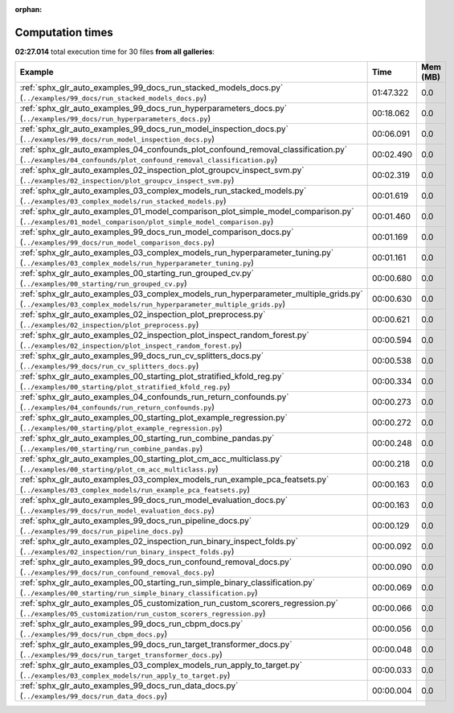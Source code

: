 
:orphan:

.. _sphx_glr_sg_execution_times:


Computation times
=================
**02:27.014** total execution time for 30 files **from all galleries**:

.. container::

  .. raw:: html

    <style scoped>
    <link href="https://cdnjs.cloudflare.com/ajax/libs/twitter-bootstrap/5.3.0/css/bootstrap.min.css" rel="stylesheet" />
    <link href="https://cdn.datatables.net/1.13.6/css/dataTables.bootstrap5.min.css" rel="stylesheet" />
    </style>
    <script src="https://code.jquery.com/jquery-3.7.0.js"></script>
    <script src="https://cdn.datatables.net/1.13.6/js/jquery.dataTables.min.js"></script>
    <script src="https://cdn.datatables.net/1.13.6/js/dataTables.bootstrap5.min.js"></script>
    <script type="text/javascript" class="init">
    $(document).ready( function () {
        $('table.sg-datatable').DataTable({order: [[1, 'desc']]});
    } );
    </script>

  .. list-table::
   :header-rows: 1
   :class: table table-striped sg-datatable

   * - Example
     - Time
     - Mem (MB)
   * - :ref:`sphx_glr_auto_examples_99_docs_run_stacked_models_docs.py` (``../examples/99_docs/run_stacked_models_docs.py``)
     - 01:47.322
     - 0.0
   * - :ref:`sphx_glr_auto_examples_99_docs_run_hyperparameters_docs.py` (``../examples/99_docs/run_hyperparameters_docs.py``)
     - 00:18.062
     - 0.0
   * - :ref:`sphx_glr_auto_examples_99_docs_run_model_inspection_docs.py` (``../examples/99_docs/run_model_inspection_docs.py``)
     - 00:06.091
     - 0.0
   * - :ref:`sphx_glr_auto_examples_04_confounds_plot_confound_removal_classification.py` (``../examples/04_confounds/plot_confound_removal_classification.py``)
     - 00:02.490
     - 0.0
   * - :ref:`sphx_glr_auto_examples_02_inspection_plot_groupcv_inspect_svm.py` (``../examples/02_inspection/plot_groupcv_inspect_svm.py``)
     - 00:02.319
     - 0.0
   * - :ref:`sphx_glr_auto_examples_03_complex_models_run_stacked_models.py` (``../examples/03_complex_models/run_stacked_models.py``)
     - 00:01.619
     - 0.0
   * - :ref:`sphx_glr_auto_examples_01_model_comparison_plot_simple_model_comparison.py` (``../examples/01_model_comparison/plot_simple_model_comparison.py``)
     - 00:01.460
     - 0.0
   * - :ref:`sphx_glr_auto_examples_99_docs_run_model_comparison_docs.py` (``../examples/99_docs/run_model_comparison_docs.py``)
     - 00:01.169
     - 0.0
   * - :ref:`sphx_glr_auto_examples_03_complex_models_run_hyperparameter_tuning.py` (``../examples/03_complex_models/run_hyperparameter_tuning.py``)
     - 00:01.161
     - 0.0
   * - :ref:`sphx_glr_auto_examples_00_starting_run_grouped_cv.py` (``../examples/00_starting/run_grouped_cv.py``)
     - 00:00.680
     - 0.0
   * - :ref:`sphx_glr_auto_examples_03_complex_models_run_hyperparameter_multiple_grids.py` (``../examples/03_complex_models/run_hyperparameter_multiple_grids.py``)
     - 00:00.630
     - 0.0
   * - :ref:`sphx_glr_auto_examples_02_inspection_plot_preprocess.py` (``../examples/02_inspection/plot_preprocess.py``)
     - 00:00.621
     - 0.0
   * - :ref:`sphx_glr_auto_examples_02_inspection_plot_inspect_random_forest.py` (``../examples/02_inspection/plot_inspect_random_forest.py``)
     - 00:00.594
     - 0.0
   * - :ref:`sphx_glr_auto_examples_99_docs_run_cv_splitters_docs.py` (``../examples/99_docs/run_cv_splitters_docs.py``)
     - 00:00.538
     - 0.0
   * - :ref:`sphx_glr_auto_examples_00_starting_plot_stratified_kfold_reg.py` (``../examples/00_starting/plot_stratified_kfold_reg.py``)
     - 00:00.334
     - 0.0
   * - :ref:`sphx_glr_auto_examples_04_confounds_run_return_confounds.py` (``../examples/04_confounds/run_return_confounds.py``)
     - 00:00.273
     - 0.0
   * - :ref:`sphx_glr_auto_examples_00_starting_plot_example_regression.py` (``../examples/00_starting/plot_example_regression.py``)
     - 00:00.272
     - 0.0
   * - :ref:`sphx_glr_auto_examples_00_starting_run_combine_pandas.py` (``../examples/00_starting/run_combine_pandas.py``)
     - 00:00.248
     - 0.0
   * - :ref:`sphx_glr_auto_examples_00_starting_plot_cm_acc_multiclass.py` (``../examples/00_starting/plot_cm_acc_multiclass.py``)
     - 00:00.218
     - 0.0
   * - :ref:`sphx_glr_auto_examples_03_complex_models_run_example_pca_featsets.py` (``../examples/03_complex_models/run_example_pca_featsets.py``)
     - 00:00.163
     - 0.0
   * - :ref:`sphx_glr_auto_examples_99_docs_run_model_evaluation_docs.py` (``../examples/99_docs/run_model_evaluation_docs.py``)
     - 00:00.163
     - 0.0
   * - :ref:`sphx_glr_auto_examples_99_docs_run_pipeline_docs.py` (``../examples/99_docs/run_pipeline_docs.py``)
     - 00:00.129
     - 0.0
   * - :ref:`sphx_glr_auto_examples_02_inspection_run_binary_inspect_folds.py` (``../examples/02_inspection/run_binary_inspect_folds.py``)
     - 00:00.092
     - 0.0
   * - :ref:`sphx_glr_auto_examples_99_docs_run_confound_removal_docs.py` (``../examples/99_docs/run_confound_removal_docs.py``)
     - 00:00.090
     - 0.0
   * - :ref:`sphx_glr_auto_examples_00_starting_run_simple_binary_classification.py` (``../examples/00_starting/run_simple_binary_classification.py``)
     - 00:00.069
     - 0.0
   * - :ref:`sphx_glr_auto_examples_05_customization_run_custom_scorers_regression.py` (``../examples/05_customization/run_custom_scorers_regression.py``)
     - 00:00.066
     - 0.0
   * - :ref:`sphx_glr_auto_examples_99_docs_run_cbpm_docs.py` (``../examples/99_docs/run_cbpm_docs.py``)
     - 00:00.056
     - 0.0
   * - :ref:`sphx_glr_auto_examples_99_docs_run_target_transformer_docs.py` (``../examples/99_docs/run_target_transformer_docs.py``)
     - 00:00.048
     - 0.0
   * - :ref:`sphx_glr_auto_examples_03_complex_models_run_apply_to_target.py` (``../examples/03_complex_models/run_apply_to_target.py``)
     - 00:00.033
     - 0.0
   * - :ref:`sphx_glr_auto_examples_99_docs_run_data_docs.py` (``../examples/99_docs/run_data_docs.py``)
     - 00:00.004
     - 0.0
